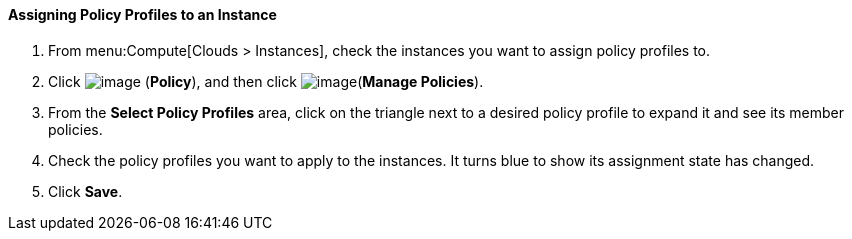 [[assigning-policy-profiles-to-an-instance]]
==== Assigning Policy Profiles to an Instance

. From menu:Compute[Clouds > Instances], check the instances you want to assign policy profiles to.

. Click image:../images/1941.png[image] (*Policy*), and then click image:../images/1851.png[image](*Manage Policies*).

. From the *Select Policy Profiles* area, click on the triangle next to a desired policy profile to expand it and see its member policies.

. Check the policy profiles you want to apply to the instances. It turns blue to show its assignment state has changed.

. Click *Save*.

